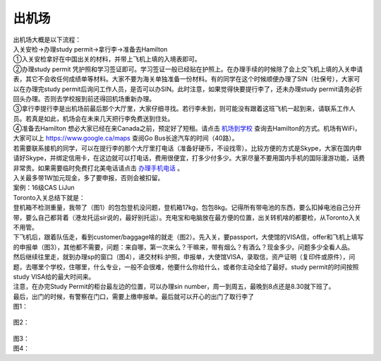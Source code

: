 ﻿出机场
==========================

| 出机场大概是以下流程： 
| 入关安检->办理study permit->拿行李->准备去Hamilton 

| ①入关安检拿好在中国出关的材料，并带上飞机上填的入境表即可。 
| ②办理study permit 凭护照和学习签证即可。学习签证一般已经贴在护照上。在办理手续的时候除了会上交飞机上填的入关申请表，其它不会收任何成绩单等材料。大家不要为海关单独准备一份材料。有的同学在这个时候顺便办理了SIN（社保号），大家可以在办理完study permit后询问工作人员，是否可以办SIN。此时注意，如果觉得快要提行李了，还未办理study permit请务必折回头办理。否则去学校报到前还得回机场重新办理。 
| ③拿行李提行李是出机场前最后那个大厅里，大家仔细寻找。若行李未到，则可能没有跟着这班飞机一起到来，请联系工作人员。若真是如此，机场会在未来几天把行李免费送到住处。 
| ④准备去Hamilton 想必大家已经在来Canada之前，预定好了短租。请点击 `机场到学校`_ 查询去Hamilton的方式。机场有WiFi，大家可以上 https://www.google.ca/maps 查阅Go Bus长途汽车的时间（40路）。

| 若需要联系接机的同学，可以在提行李的那个大厅里打电话（准备好硬币，不设找零）。比较方便的方式是Skype，大家在国内申请好Skype，并绑定信用卡，在这边就可以打电话，费用很便宜，打多少付多少。大家尽量不要用国内手机的国际漫游功能，话费非常贵。如果需要临时免费打北美电话请点击 `办理手机电话`_ 。
| 入关最多带1W加元现金，多了要申报，否则会被扣留。

| 案例：16级CAS LiJun 
| Toronto入关总结下就是： 
| 登机箱不检测重量，我带了（图1）的包包登机没问题，登机箱17kg，包包8kg。记得所有带电池的东西，要么扣掉电池自己分开带，要么自己都背着（港龙托运sir说的，最好别托运）。充电宝和电脑放在最方便的位置，出关转机啥的都要检，从Toronto入关不用管。 
| 下飞机后，跟着队伍走，看到customer/baggage啥的就走（图2）。先入关，要passport，大使馆的VISA信，offer和飞机上填写的申报单（图3），其他都不需要，问题：来自哪，第一次来么？干嘛来，带有烟么？有酒么？现金多少。问题多少全看人品。 
| 然后继续往里走，就到办理sp的窗口（图4），递交材料:护照，申报单，大使馆VISA，录取信，资产证明（复印件或原件），问题，去哪里个学校，住哪里，什么专业，一般不会很难，他要什么你给什么，或者你主动全给了最好。study permit的时间按照study VISA给的最大时间来。 
| 注意，在办完Study Permit的柜台最左边的位置，可以办理sin number，周一到周五，最晚到8点还是8.30就下班了。 
| 最后，出门的时候，有警察在门口，需要上缴申报单。最后就可以开心的出门了取行李了 

| 图1： 
 
 .. image:: /resource/LiJunRuGuan(1).jpg

| 图2： 

 .. image:: /resource/LiJunRuGuan(2).jpg

| 图3： 

.. image:: /resource/LiJunRuGuan(3).jpg
 
| 图4： 

.. image:: /resource/LiJunRuGuan(4).jpg

.. _机场到学校: JiChangDaoXueXiao.html
.. _办理手机电话: BanLiShouJiHeDianHua.html